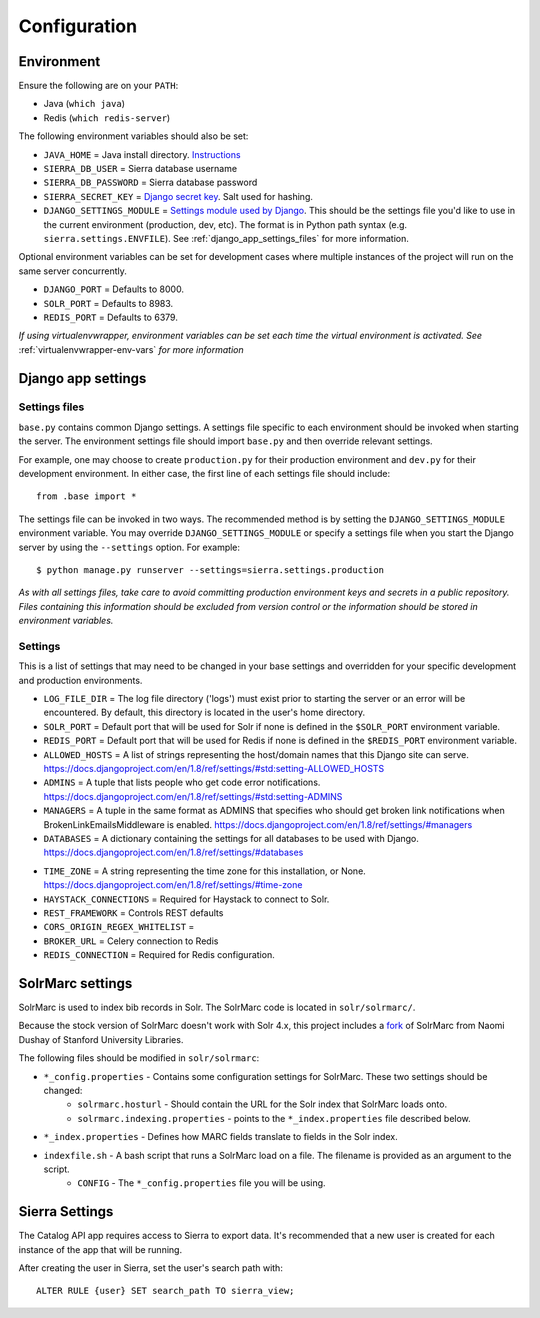 Configuration
=============

Environment
-----------

Ensure the following are on your ``PATH``:

* Java (``which java``)
* Redis (``which redis-server``)

The following environment variables should also be set:

* ``JAVA_HOME`` = Java install directory. `Instructions <http://docs.oracle.com/cd/E19182-01/820-7851/inst_cli_jdk_javahome_t/index.html>`_
* ``SIERRA_DB_USER`` = Sierra database username
* ``SIERRA_DB_PASSWORD`` = Sierra database password
* ``SIERRA_SECRET_KEY`` = `Django secret key <https://docs.djangoproject.com/en/1.8/ref/settings/#secret-key>`_. Salt used for hashing.
* ``DJANGO_SETTINGS_MODULE`` = `Settings module used by Django <https://docs.djangoproject.com/en/1.8/topics/settings/#envvar-DJANGO_SETTINGS_MODULE>`_. This should be the settings file you'd like to use in the current environment (production, dev, etc). The format is in Python path syntax (e.g. ``sierra.settings.ENVFILE``). See :ref:`django_app_settings_files` for more information.

Optional environment variables can be set for development cases where multiple instances of the project will run on the same server concurrently.

* ``DJANGO_PORT`` = Defaults to 8000.
* ``SOLR_PORT`` = Defaults to 8983.
* ``REDIS_PORT`` = Defaults to 6379.

*If using virtualenvwrapper, environment variables can be set each time the virtual environment is activated. See* :ref:`virtualenvwrapper-env-vars` *for more information*

Django app settings
-------------------

.. _django_app_settings_files:

Settings files
~~~~~~~~~~~~~~

``base.py`` contains common Django settings. A settings file specific to each environment should be invoked when starting the server. The environment settings file should import ``base.py`` and then override relevant settings.

For example, one may choose to create ``production.py`` for their production environment and ``dev.py`` for their development environment. In either case, the first line of each settings file should include::

    from .base import *

The settings file can be invoked in two ways. The recommended method is by setting the ``DJANGO_SETTINGS_MODULE`` environment variable. You may override ``DJANGO_SETTINGS_MODULE`` or specify a settings file when you start the Django server by using the ``--settings`` option. For example::

    $ python manage.py runserver --settings=sierra.settings.production

*As with all settings files, take care to avoid committing production environment keys and secrets in a public repository. Files containing this information should be excluded from version control or the information should be stored in environment variables.*

Settings
~~~~~~~~

This is a list of settings that may need to be changed in your base settings and overridden for your specific development and production environments.

.. todo::
    base, prod, or dev for each setting? clean this section up. Only include what may need to be changed.

* ``LOG_FILE_DIR`` = The log file directory ('logs') must exist prior to starting the server or an error will be encountered. By default, this directory is located in the user's home directory.
* ``SOLR_PORT`` = Default port that will be used for Solr if none is defined in the ``$SOLR_PORT`` environment variable.
* ``REDIS_PORT`` = Default port that will be used for Redis if none is defined in the ``$REDIS_PORT`` environment variable.
* ``ALLOWED_HOSTS`` = A list of strings representing the host/domain names that this Django site can serve. https://docs.djangoproject.com/en/1.8/ref/settings/#std:setting-ALLOWED_HOSTS
* ``ADMINS`` = A tuple that lists people who get code error notifications. https://docs.djangoproject.com/en/1.8/ref/settings/#std:setting-ADMINS
* ``MANAGERS`` = A tuple in the same format as ADMINS that specifies who should get broken link notifications when BrokenLinkEmailsMiddleware is enabled. https://docs.djangoproject.com/en/1.8/ref/settings/#managers
* ``DATABASES`` = A dictionary containing the settings for all databases to be used with Django. https://docs.djangoproject.com/en/1.8/ref/settings/#databases

.. todo::
    Provide more information on different Databases for this project. Separate document.

* ``TIME_ZONE`` = A string representing the time zone for this installation, or None. https://docs.djangoproject.com/en/1.8/ref/settings/#time-zone
* ``HAYSTACK_CONNECTIONS`` = Required for Haystack to connect to Solr.
* ``REST_FRAMEWORK`` = Controls REST defaults
* ``CORS_ORIGIN_REGEX_WHITELIST`` =
* ``BROKER_URL`` = Celery connection to Redis
* ``REDIS_CONNECTION`` = Required for Redis configuration.


SolrMarc settings
-----------------

SolrMarc is used to index bib records in Solr. The SolrMarc code is located in ``solr/solrmarc/``.

Because the stock version of SolrMarc doesn't work with Solr 4.x, this project includes a `fork <https://github.com/solrmarc/stanford-solr-marc>`_ of SolrMarc from Naomi Dushay of Stanford University Libraries.

The following files should be modified in ``solr/solrmarc``:

* ``*_config.properties`` - Contains some configuration settings for SolrMarc. These two settings should be changed:
    * ``solrmarc.hosturl`` - Should contain the URL for the Solr index that SolrMarc loads onto.
    * ``solrmarc.indexing.properties`` - points to the ``*_index.properties`` file described below.
* ``*_index.properties`` - Defines how MARC fields translate to fields in the Solr index.
* ``indexfile.sh`` - A bash script that runs a SolrMarc load on a file. The filename is provided as an argument to the script.
    * ``CONFIG`` - The ``*_config.properties`` file you will be using.

Sierra Settings
---------------

The Catalog API app requires access to Sierra to export data. It's recommended that a new user is created for each instance of the app that will be running.

After creating the user in Sierra, set the user's search path with::

    ALTER RULE {user} SET search_path TO sierra_view;

.. todo::
    Confirm statement above with Jason T